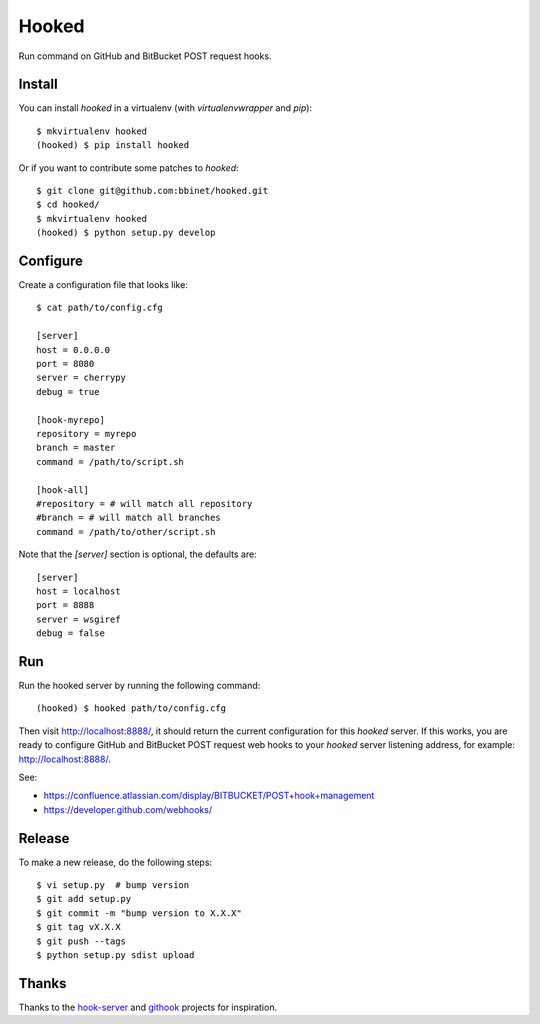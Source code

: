 Hooked
======

Run command on GitHub and BitBucket POST request hooks.

Install
-------

You can install `hooked` in a virtualenv (with `virtualenvwrapper` and `pip`)::

    $ mkvirtualenv hooked
    (hooked) $ pip install hooked

Or if you want to contribute some patches to `hooked`::

    $ git clone git@github.com:bbinet/hooked.git
    $ cd hooked/
    $ mkvirtualenv hooked
    (hooked) $ python setup.py develop

Configure
---------

Create a configuration file that looks like::

    $ cat path/to/config.cfg

    [server]
    host = 0.0.0.0
    port = 8080
    server = cherrypy
    debug = true

    [hook-myrepo]
    repository = myrepo
    branch = master
    command = /path/to/script.sh

    [hook-all]
    #repository = # will match all repository
    #branch = # will match all branches
    command = /path/to/other/script.sh

Note that the `[server]` section is optional, the defaults are::

    [server]
    host = localhost
    port = 8888
    server = wsgiref
    debug = false

Run
---

Run the hooked server by running the following command::

    (hooked) $ hooked path/to/config.cfg

Then visit http://localhost:8888/, it should return the current configuration
for this `hooked` server.
If this works, you are ready to configure GitHub and BitBucket POST request web
hooks to your `hooked` server listening address, for example:
http://localhost:8888/.

See:

- https://confluence.atlassian.com/display/BITBUCKET/POST+hook+management
- https://developer.github.com/webhooks/

Release
-------

To make a new release, do the following steps::

    $ vi setup.py  # bump version
    $ git add setup.py
    $ git commit -m "bump version to X.X.X"
    $ git tag vX.X.X
    $ git push --tags
    $ python setup.py sdist upload

Thanks
------

Thanks to the `hook-server <https://github.com/iocast/hook-server>`_ and
`githook <https://github.com/brodul/githook>`_ projects for inspiration.
